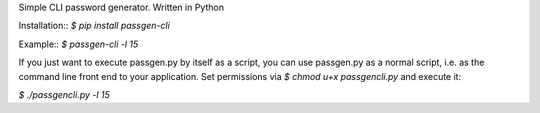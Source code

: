 Simple CLI password generator. Written in Python

Installation:: `$ pip install passgen-cli`

Example:: `$ passgen-cli -l 15`

If you just want to execute passgen.py by itself as a script, you can use passgen.py as a normal script, i.e. as the command line front end to your application. Set permissions via `$ chmod u+x passgencli.py` and execute it:

`$ ./passgencli.py -l 15`
